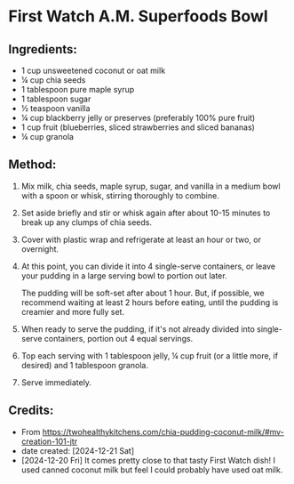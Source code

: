#+STARTUP: showeverything
* First Watch A.M. Superfoods Bowl
** Ingredients:
- 1 cup unsweetened coconut or oat milk
- ¼ cup chia seeds
- 1 tablespoon pure maple syrup
- 1 tablespoon sugar
- ½ teaspoon vanilla
- ¼ cup blackberry jelly or preserves (preferably 100% pure fruit)
- 1 cup fruit (blueberries, sliced strawberries and sliced bananas)
- ¼ cup granola
** Method:
1. Mix milk, chia seeds, maple syrup, sugar, and vanilla in a medium bowl with a spoon or whisk, stirring thoroughly to combine.
2. Set aside briefly and stir or whisk again after about 10-15 minutes to break up any clumps of chia seeds.
3. Cover with plastic wrap and refrigerate at least an hour or two, or overnight.
4. At this point, you can divide it into 4 single-serve containers, or leave your pudding in a large serving bowl to portion out later.
   #+begin_tip
   The pudding will be soft-set after about 1 hour.
   But, if possible, we recommend waiting at least 2 hours before eating, until the pudding is creamier and more fully set.
   #+end_tip
7. When ready to serve the pudding, if it's not already divided into single-serve containers, portion out 4 equal servings.
8. Top each serving with 1 tablespoon jelly, ¼ cup fruit (or a little more, if desired) and 1 tablespoon granola.
9. Serve immediately.

** Credits:
- From https://twohealthykitchens.com/chia-pudding-coconut-milk/#mv-creation-101-jtr
- date created: [2024-12-21 Sat]
- [2024-12-20 Fri] It comes pretty close to that tasty First Watch dish! I used canned coconut milk but feel I could probably have used oat milk.
